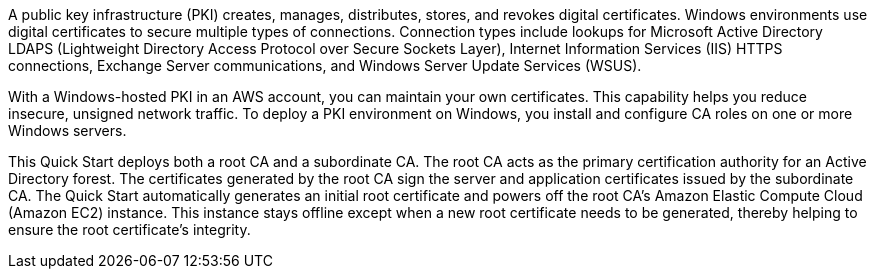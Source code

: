// Replace the content in <>
// Briefly describe the software. Use consistent and clear branding. 

A public key infrastructure (PKI) creates, manages, distributes, stores, and revokes digital certificates. Windows environments use digital certificates to secure multiple types of connections. Connection types include lookups for Microsoft Active Directory LDAPS (Lightweight Directory Access Protocol over Secure Sockets Layer), Internet Information Services (IIS) HTTPS connections, Exchange Server communications, and Windows Server Update Services (WSUS).

With a Windows-hosted PKI in an AWS account, you can maintain your own certificates. This capability helps you reduce insecure, unsigned network traffic. To deploy a PKI environment on Windows, you install and configure CA roles on one or more Windows servers.

This Quick Start deploys both a root CA and a subordinate CA. The root CA acts as the primary certification authority for an Active Directory forest. The certificates generated by the root CA sign the server and application certificates issued by the subordinate CA. The Quick Start automatically generates an initial root certificate and powers off the root CA's Amazon Elastic Compute Cloud (Amazon EC2) instance. This instance stays offline except when a new root certificate needs to be generated, thereby helping to ensure the root certificate's integrity.

